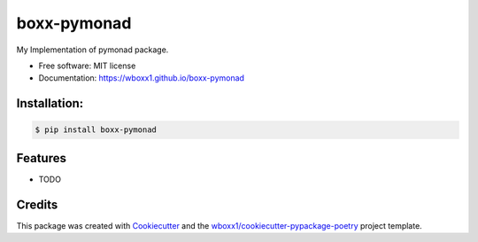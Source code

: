 ============
boxx-pymonad
============


.. image:: https://img.shields.io/pypi/v/boxx_pymonad.svg
        :target: https://pypi.python.org/pypi/boxx_pymonad

.. image:: https://img.shields.io/travis/wboxx1/boxx-pymonad.svg
        :target: https://travis-ci.org/wboxx1/boxx-pymonad

.. image:: https://ci.appveyor.com/api/projects/status/wboxx1/branch/master?svg=true
    :target: https://ci.appveyor.com/project/wboxx1/boxx-pymonad/branch/master
    :alt: Build status on Appveyor

.. image:: https://readthedocs.org/projects/boxx-pymonad/badge/?version=latest
        :target: https://boxx-pymonad.readthedocs.io/en/latest/?badge=latest
        :alt: Documentation Status




My Implementation of pymonad package.


* Free software: MIT license

* Documentation: https://wboxx1.github.io/boxx-pymonad



Installation:
-------------

.. code-block:: console

    $ pip install boxx-pymonad

Features
--------

* TODO

Credits
-------

This package was created with Cookiecutter_ and the `wboxx1/cookiecutter-pypackage-poetry`_ project template.

.. _Cookiecutter: https://github.com/audreyr/cookiecutter
.. _`wboxx1/cookiecutter-pypackage-poetry`: https://github.com/wboxx1/cookiecutter-pypackage-poetry
